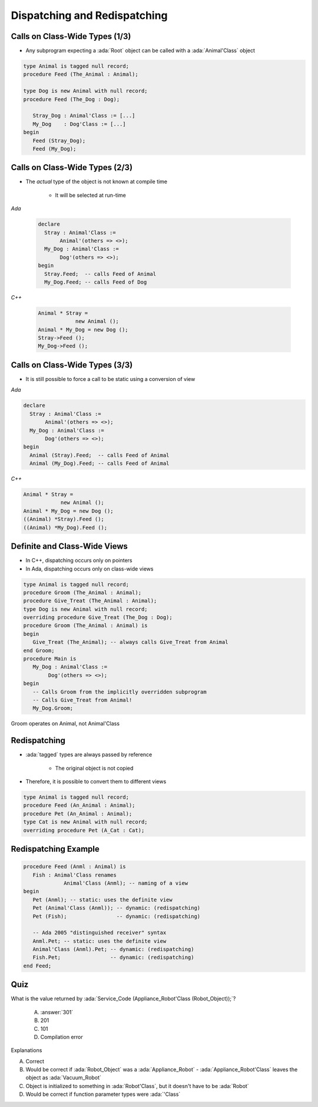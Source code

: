 ===============================
Dispatching and Redispatching
===============================

---------------------------------
Calls on Class-Wide Types (1/3)
---------------------------------

* Any subprogram expecting a :ada:`Root` object can be called with a :ada:`Animal'Class` object

.. code:: Ada

   type Animal is tagged null record;
   procedure Feed (The_Animal : Animal);

   type Dog is new Animal with null record;
   procedure Feed (The_Dog : Dog);

      Stray_Dog : Animal'Class := [...]
      My_Dog    : Dog'Class := [...]
   begin
      Feed (Stray_Dog);
      Feed (My_Dog);

---------------------------------
Calls on Class-Wide Types (2/3)
---------------------------------

* The *actual* type of the object is not known at compile time

     - It will be selected at run-time

.. container:: columns

 .. container:: column

   *Ada*

      .. code:: Ada

         declare
           Stray : Animal'Class :=
                Animal'(others => <>);
           My_Dog : Animal'Class :=
                Dog'(others => <>);
         begin
           Stray.Feed;  -- calls Feed of Animal
           My_Dog.Feed; -- calls Feed of Dog

 .. container:: column

   *C++*

      .. code:: C++

         Animal * Stray = 
                     new Animal ();
         Animal * My_Dog = new Dog ();
         Stray->Feed ();
         My_Dog->Feed ();

---------------------------------
Calls on Class-Wide Types (3/3)
---------------------------------

* It is still possible to force a call to be static using a conversion of view

.. container:: columns

 .. container:: column

   *Ada*

   .. code:: Ada

      declare
        Stray : Animal'Class :=
             Animal'(others => <>);
        My_Dog : Animal'Class :=
             Dog'(others => <>);
      begin
        Animal (Stray).Feed;  -- calls Feed of Animal
        Animal (My_Dog).Feed; -- calls Feed of Animal

 .. container:: column

   *C++*

   .. code:: C++

      Animal * Stray = 
                  new Animal ();
      Animal * My_Dog = new Dog ();
      ((Animal) *Stray).Feed ();
      ((Animal) *My_Dog).Feed ();

-------------------------------
Definite and Class-Wide Views
-------------------------------

* In C++, dispatching occurs only on pointers
* In Ada, dispatching occurs only on class-wide views

.. code:: Ada

   type Animal is tagged null record;
   procedure Groom (The_Animal : Animal);
   procedure Give_Treat (The_Animal : Animal);
   type Dog is new Animal with null record;
   overriding procedure Give_Treat (The_Dog : Dog);
   procedure Groom (The_Animal : Animal) is
   begin
      Give_Treat (The_Animal); -- always calls Give_Treat from Animal
   end Groom;
   procedure Main is
      My_Dog : Animal'Class :=
           Dog'(others => <>);
   begin
      -- Calls Groom from the implicitly overridden subprogram
      -- Calls Give_Treat from Animal!
      My_Dog.Groom;

.. container:: speakernote

   Groom operates on Animal, not Animal'Class

---------------
Redispatching
---------------

* :ada:`tagged` types are always passed by reference

   - The original object is not copied

* Therefore, it is possible to convert them to different views

.. code:: Ada

   type Animal is tagged null record;
   procedure Feed (An_Animal : Animal);
   procedure Pet (An_Animal : Animal);
   type Cat is new Animal with null record;
   overriding procedure Pet (A_Cat : Cat);

-----------------------
Redispatching Example
-----------------------

.. code:: Ada

   procedure Feed (Anml : Animal) is
      Fish : Animal'Class renames
                Animal'Class (Anml); -- naming of a view
   begin
      Pet (Anml); -- static: uses the definite view
      Pet (Animal'Class (Anml)); -- dynamic: (redispatching)
      Pet (Fish);                -- dynamic: (redispatching)

      -- Ada 2005 "distinguished receiver" syntax
      Anml.Pet; -- static: uses the definite view
      Animal'Class (Anml).Pet; -- dynamic: (redispatching)
      Fish.Pet;                -- dynamic: (redispatching)
   end Feed;

------
Quiz
------

.. code::Ada

   package Robots is
      type Robot is tagged null record;
      function Service_Code (The_Bot : Robot) return Integer is (101);
      type Appliance_Robot is new Robot with null record;
      function Service_Code (The_Bot : Appliance_Robot) return Integer is (201);
      type Vacuum_Robot is new Appliance_Robot with null record;
      function Service_Code (The_Bot : Vacuum_Robot) return Integer is (301);
   end Robots;

   with Robots; use Robots;
   procedure Main is
      Robot_Object : Robot'Class := Vacuum_Robot'(others => <>);

What is the value returned by :ada:`Service_Code (Appliance_Robot'Class (Robot_Object));`?

   A. :answer:`301`
   B. 201
   C. 101
   D. Compilation error

.. container:: animate

   Explanations

   A. Correct
   B. Would be correct if :ada:`Robot_Object` was a :ada:`Appliance_Robot` - :ada:`Appliance_Robot'Class` leaves the object as :ada:`Vacuum_Robot`
   C. Object is initialized to something in :ada:`Robot'Class`, but it doesn't have to be :ada:`Robot`
   D. Would be correct if function parameter types were :ada:`'Class`

